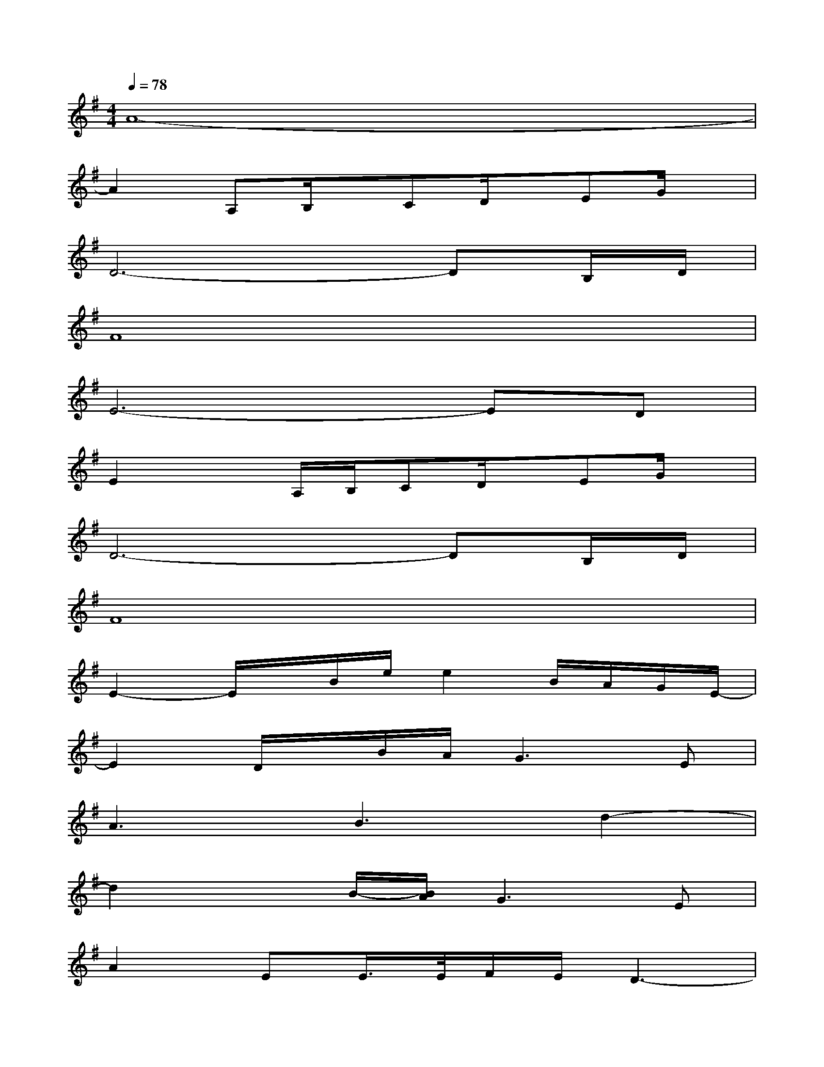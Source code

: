 X:1
T:
M:4/4
L:1/8
Q:1/4=78
K:G%1sharps
V:1
A8-|
A2A,B,/2x/2CD/2x/2EG/2x/2|
D6-DB,/2D/2|
F8|
E6-ED|
E2xA,/2B,/2CD/2x/2EG/2x/2|
D6-DB,/2D/2|
F8|
E2-E/2x/2B/2e/2e2B/2A/2G/2E/2-|
E2D/2x/2B/2A/2G2>E2|
A3B3d2-|
d2xB/2-[B/2A/2]G2>E2|
A2EE/2>E/2F/2E/2D3-|
D2x/2(3EDC(3B,CDEA,/2-|
A,6-A,/2-[A,/2E,/2]G,/2A,/2|
B,2D/2x/2E3/2B,<D[G,/2E,/2]x/2x/2